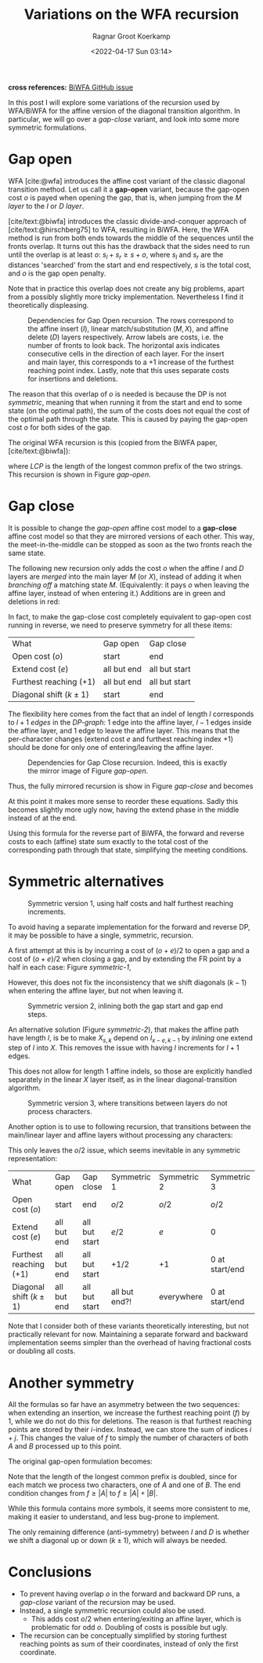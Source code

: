 #+title: Variations on the WFA recursion
#+filetags: method pairwise-alignment diagonal-transition affine
#+HUGO_LEVEL_OFFSET: 1
#+OPTIONS: ^:{}
#+date: <2022-04-17 Sun 03:14>
#+author: Ragnar Groot Koerkamp
#+hugo_front_matter_key_replace: author>authors
#+toc: headlines 3
*cross references:* [[https://github.com/smarco/BiWFA-paper/issues/4][BiWFA GitHub issue]]

In this post I will explore some variations of the recursion used by WFA/BiWFA
for the affine version of the diagonal transition algorithm.
In particular, we will go over a /gap-close/ variant, and look into some more symmetric
formulations.

* Gap open
WFA [cite:@wfa] introduces the affine cost variant of the classic diagonal
transition method.
Let us call it a *gap-open* variant, because the gap-open cost $o$ is payed when
opening the gap, that is, when jumping from the $M$ /layer/ to the $I$ or $D$ /layer/.

[cite/text:@biwfa] introduces the classic divide-and-conquer approach of
[cite/text:@hirschberg75] to WFA, resulting in BiWFA.
Here, the WFA
method is run from both ends towards the middle of the sequences until the fronts overlap.
It turns out this has the drawback that the sides need to run until the overlap
is at least $o$: $s_l + s_r \geq s + o$,
where $s_l$ and $s_r$ are the distances 'searched' from the start and end
respectively, $s$ is the total cost, and $o$ is the gap open penalty.

Note that in practice this overlap does not create any big problems, apart from
a possibly slightly more tricky implementation. Nevertheless I find it
theoretically displeasing.

#+name: gap-open
#+caption: Dependencies for Gap Open recursion.
#+caption: The rows correspond to the affine insert ($I$), linear match/substitution ($M, X$), and affine delete ($D$) layers respectively.
#+caption: Arrow labels are costs, i.e. the number of fronts to look back.
#+caption: The horizontal axis indicates consecutive cells in the direction of each layer.
#+caption: For the insert and main layer, this corresponds to a $+1$ increase of the furthest reaching point index.
#+caption: Lastly, note that this uses separate costs for insertions and deletions.
#+attr_html: :class medium
[[file:gapcost-gap-open.svg]]

The reason that this overlap of $o$ is needed is because the DP is not /symmetric/, meaning
that when running it from the start and end to some state (on the optimal path),
the sum of the costs does not equal the cost of the optimal path through the
state. This is caused by paying the gap-open cost $o$ for both sides of the gap.

The original WFA recursion is this (copied from the BiWFA paper, [cite/text:@biwfa]):
\begin{align}
I_{s,k} &= \max\big\{M_{s-o-e,k-1}+1, I_{s-e,k-1}+1\big\}\\
D_{s,k} &= \max\big\{M_{s-o-e,k+1}, D_{s-e,k+1}\big\}\\
X_{s,k} &= \max\big\{M_{s-x,k}+1, I_{s,k}, D_{s,k}\big\}\\
M_{s,k} &= X_{s,k} + LCP\big(A[X_{s,k}-k \dots], B[X_{x,k}\dots]\big)
\end{align}
where $LCP$ is the length of the longest common prefix of the two strings. This
recursion is shown in Figure [[gap-open]].

* Gap close
It is possible to change the /gap-open/ affine cost model to a *gap-close*
affine cost model so that they are mirrored versions of each other. This way, the
meet-in-the-middle can be stopped as soon as the two fronts reach the same state.

The following new recursion only adds the cost $o$ when the affine $I$ and $D$
layers are /merged/ into the main layer $M$ (or $X$), instead of adding it
when /branching off/ a matching state $M$. (Equivalently: it pays $o$ when
leaving the affine layer, instead of when entering it.) Additions are in green
and deletions in red:
\begin{align}
I_{s,k} &= \max\big\{M_{s\mathbf{\color{red}-o}-e,k-1}+1, I_{s-e,k-1}+1\big\}\\
D_{s,k} &= \max\big\{M_{s\mathbf{\color{red}-o}-e,k+1}, D_{s-e,k+1}\big\}\\
X_{s,k} &= \max\big\{M_{s-x,k}+1, I_{s\mathbf{\color{lime}-o},k}, D_{s\mathbf{\color{lime}-o},k}\big\}\\
M_{s,k} &= X_{s,k} + LCP\big(A[X_{s,k}-k \dots], B[X_{x,k}\dots]\big).
\end{align}
In fact, to make the gap-close cost completely equivalent to gap-open cost
running in reverse, we need to preserve symmetry for all these items:

#+name: table
#+attr_html: :class small
| What                      | Gap open    | Gap close     |
| Open cost ($o$)           | start       | end           |
| Extend cost ($e$)         | all but end | all but start |
| Furthest reaching ($+ 1$) | all but end | all but start |
| Diagonal shift ($k\pm 1$) | start       | end           |

The flexibility here comes from the fact that an indel of length $l$ corresponds
to $l+1$ /edges/ in the /DP-graph/: $1$ edge into the affine layer, $l-1$ edges
inside the affine layer, and $1$ edge to leave the affine layer. This means that
the per-character changes (extend cost $e$ and furthest reaching index $+1$) should be
done for only one of entering/leaving the affine layer.


#+name: gap-close
#+caption: Dependencies for Gap Close recursion.
#+caption: Indeed, this is exactly the mirror image of Figure [[gap-open]].
#+attr_html: :class medium
[[file:gapcost-gap-close.svg]]

Thus, the fully mirrored recursion is show in Figure [[gap-close]] and becomes
\begin{align}
I_{s,k} &= \max\big\{M_{s\mathbf{\color{red}-o-e},k\mathbf{\color{red}-1}}\,\mathbf{\color{red}+1}, I_{s-e,k-1}+1\big\}\\
D_{s,k} &= \max\big\{M_{s\mathbf{\color{red}-o-e},k\mathbf{\color{red}+1}}, D_{s-e,k+1}\big\}\\
X_{s,k} &= \max\big\{M_{s-x,k}+1, I_{s\mathbf{\color{lime}-o-e},k\mathbf{\color{lime}-1}}\,\mathbf{\color{lime}+1}, D_{s\mathbf{\color{lime}-o-e},k\mathbf{\color{lime}+1}}\big\}\\
M_{s,k} &= X_{s,k} + LCP\big(A[X_{s,k}-k \dots], B[X_{x,k}\dots]\big).
\end{align}
At this point it makes more sense to reorder these equations. Sadly this becomes
slightly more ugly now, having the extend phase in the middle instead of at the end.
\begin{align}
X_{s,k} &= \max\big\{M_{s-x,k}+1, I_{s\mathbf{\color{lime}-o-e},k\mathbf{\color{lime}-1}}\,\mathbf{\color{lime}+1}, D_{s\mathbf{\color{lime}-o-e},k\mathbf{\color{lime}+1}}\big\}\\
M_{s,k} &= X_{s,k} + LCP\big(A[X_{s,k}-k \dots], B[X_{x,k}\dots]\big)\\
I_{s,k} &= \max\big\{M_{s\mathbf{\color{red}-o-e},k\mathbf{\color{red}-1}}\,\mathbf{\color{red}+1}, I_{s-e,k-1}+1\big\}\\
D_{s,k} &= \max\big\{M_{s\mathbf{\color{red}-o-e},k\mathbf{\color{red}+1}}, D_{s-e,k+1}\big\}\\
\end{align}

Using this formula for the reverse part of BiWFA, the forward and reverse costs
to each (affine) state sum exactly to the total cost of the corresponding path
through that state, simplifying the meeting conditions.

* Symmetric alternatives

#+name: symmetric-1
#+caption: Symmetric version 1, using half costs and half furthest reaching increments.
#+attr_html: :class medium
[[file:gapcost-symmetric-1.svg]]

To avoid having a separate implementation for the forward and reverse DP, it may
be possible to have a single, symmetric, recursion.

A first attempt at this is by incurring a cost of $(o+e)/2$
to open a gap and a cost of $(o+e)/2$ when closing a gap, and by extending the
FR point by a half in each case: Figure [[symmetric-1]],
\begin{align}
I_{s,k} &= \max\big\{M_{s\mathbf{\color{lime}-o/2-e/2},k-1}\,\mathbf{\color{lime}+\tfrac12}, I_{s-e,k-1}+1\big\}\\
D_{s,k} &= \max\big\{M_{s\mathbf{\color{lime}-o/2-e/2},k+1}, D_{s-e,k+1}\big\}\\
X_{s,k} &= \max\big\{M_{s-x,k}+1, I_{s\mathbf{\color{lime}-o/2-e/2},k}\,\mathbf{\color{lime}+\tfrac12}, D_{s\mathbf{\color{lime}-o/2-e/2},k}\big\}\\
M_{s,k} &= X_{s,k} + LCP\big(A[X_{s,k}-k \dots], B[X_{x,k}\dots]\big).
\end{align}
However, this does not fix the inconsistency that we shift diagonals ($k-1$)
when entering the affine layer, but not when leaving it.

#+name: symmetric-2
#+caption: Symmetric version 2, inlining both the gap start and gap end steps.
#+attr_html: :class medium
[[file:gapcost-symmetric-2.svg]]

An alternative solution (Figure [[symmetric-2]]), that makes the affine path have length $l$,
is be to make $X_{s,k}$ depend on $I_{x-e,k-1}$ by /inlining/ one extend step
of $I$ into $X$. This removes the issue with having $l$ increments for $l+1$
edges.
\begin{align}
I_{s,k} &= \max\big\{M_{s\mathbf{\color{lime}-o/2-e},k-1}\,\mathbf{\color{lime}+1}, I_{s-e,k-1}+1\big\}\\
D_{s,k} &= \max\big\{M_{s\mathbf{\color{lime}-o/2-e},k+1}, D_{s-e,k+1}\big\}\\
X_{s,k} &= \max\big\{M_{s-x,k}+1, I_{s\mathbf{\color{lime}-o/2-e},k\mathbf{\color{lime}-1}}\,\mathbf{\color{lime}+1}, D_{s\mathbf{\color{lime}-o/2-e},k\mathbf{\color{lime}+1}}, \\
        &\phantom{=\max\big\{}\;\mathbf{\color{lime}M_{s-o-e, k-1}+1}, \mathbf{\color{lime}M_{s-o-e, k+1}}\big\}\\
M_{s,k} &= X_{s,k} + LCP\big(A[X_{s,k}-k \dots], B[X_{x,k}\dots]\big).
\end{align}
This does not allow for length $1$ affine indels, so those are explicitly handled
separately in the linear $X$ layer itself, as in the linear diagonal-transition
algorithm.

#+name: symmetric-3
#+caption: Symmetric version 3, where transitions between layers do not process characters.
#+attr_html: :class medium
[[file:gapcost-symmetric-3.svg]]

Another option is to use to following recursion, that transitions between the
main/linear layer and affine layers without processing any characters:
\begin{align}
I_{s,k} &= \max\big\{M_{s\mathbf{\color{lime}-o/2},k\mathbf{\color{red}-1}}, I_{s-e,k-1}+1\big\}\\
D_{s,k} &= \max\big\{M_{s\mathbf{\color{lime}-o/2},k\mathbf{\color{red}+1}}, D_{s-e,k+1}\big\}\\
X_{s,k} &= \max\big\{M_{s-x,k}+1, I_{s\mathbf{\color{lime}-o/2},k\mathbf{\color{red}-1}}, D_{s\mathbf{\color{lime}-o/2},k\mathbf{\color{red}+1}}\big\} \\
M_{s,k} &= X_{s,k} + LCP\big(A[X_{s,k}-k \dots], B[X_{x,k}\dots]\big).
\end{align}

This only leaves the $o/2$ issue, which seems inevitable in
any symmetric representation:
#+name: table-symmetric
| What                      | Gap open    | Gap close     | Symmetric 1   | Symmetric 2 | Symmetric 3      |
| Open cost ($o$)           | start       | end           | $o/2$         | $o/2$       | $o/2$            |
| Extend cost ($e$)         | all but end | all but start | $e/2$         | $e$         | $0$              |
| Furthest reaching ($+ 1$) | all but end | all but start | $+1/2$        | $+1$        | $0$ at start/end |
| Diagonal shift ($k\pm 1$) | all but end | all but start | all but end?! | everywhere  | $0$ at start/end |

Note that I consider both of these variants theoretically interesting, but not
practically relevant for now. Maintaining a separate forward and backward
implementation seems simpler than the overhead of having fractional costs or
doubling all costs.

* Another symmetry

All the formulas so far have an asymmetry between the two sequences: when
extending an insertion, we increase the furthest reaching point ($f$) by $1$,
while we do not do this for deletions. The reason is that furthest reaching
points are stored by their $i$-index. Instead, we can store the
sum of indices $i+j$. This changes the value of $f$ to simply
the number of characters of both $A$ and $B$ processed up to this point.

The original gap-open formulation becomes:
\begin{align}
I_{s,k} &= \max\big\{M_{s-o-e,k-1}+1, I_{s-e,k-1}+1\big\}\\
D_{s,k} &= \max\big\{M_{s-o-e,k+1}\,\mathbf{\color{lime}+1}, D_{s-e,k+1}\,\mathbf{\color{lime}+1}\big\}\\
X_{s,k} &= \max\big\{M_{s-x,k}+\mathbf{\color{lime}2}, I_{s,k}, D_{s,k}\big\}\\
M_{s,k} &= X_{s,k} + \mathbf{\color{lime}2\times} LCP\big(A[\mathbf{\color{lime}(}X_{s,k}\mathbf{\color{lime}+k)/2} \dots], B[\mathbf{\color{lime}(}X_{x,k}\mathbf{\color{lime}-k)/2}\dots]\big).
\end{align}
Note that the length of the longest common prefix is doubled, since for each
match we process two characters, one of $A$ and one of $B$.
The end condition changes from $f \geq |A|$ to $f \geq |A| + |B|$.

While this formula contains more symbols, it seems more consistent to me, making
it easier to understand, and less bug-prone to implement.

The only remaining difference (anti-symmetry) between $I$ and $D$ is whether we shift a diagonal up or down
($k\pm1$), which will always be needed.

* Conclusions

- To prevent having overlap $o$ in the forward and backward DP runs, a
  /gap-close/ variant of the recursion may be used.
- Instead, a single symmetric recursion could also be used.
  - This adds cost $o/2$ when entering/exiting an affine layer, which is
    problematic for odd $o$. Doubling of costs is possible but ugly.
- The recursion can be conceptually simplified by storing furthest reaching
  points as sum of their coordinates, instead of only the first coordinate.

#+print_bibliography:
